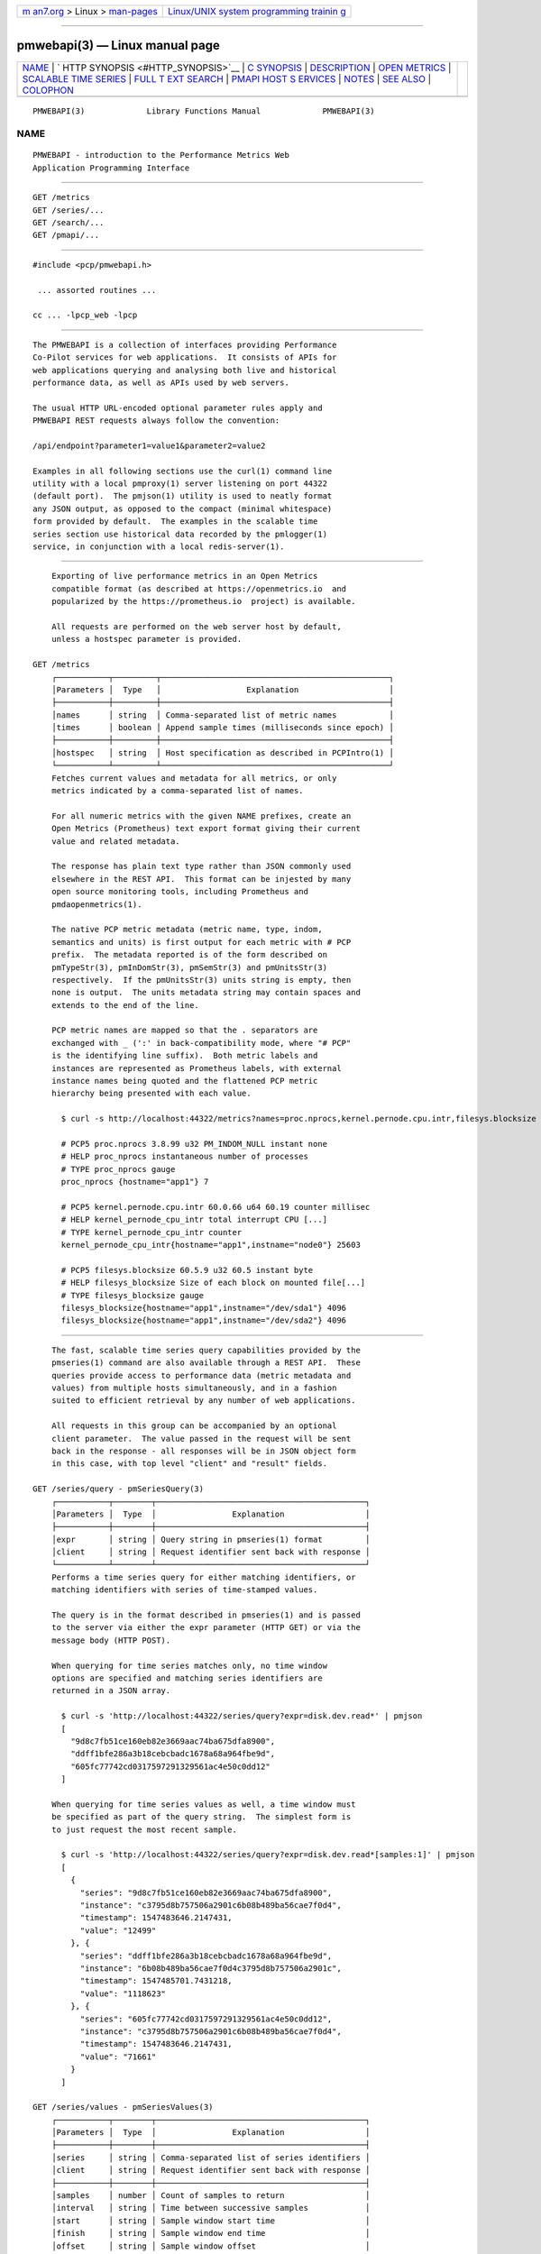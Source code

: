 .. container:: page-top

.. container:: nav-bar

   +----------------------------------+----------------------------------+
   | `m                               | `Linux/UNIX system programming   |
   | an7.org <../../../index.html>`__ | trainin                          |
   | > Linux >                        | g <http://man7.org/training/>`__ |
   | `man-pages <../index.html>`__    |                                  |
   +----------------------------------+----------------------------------+

--------------

pmwebapi(3) — Linux manual page
===============================

+-----------------------------------+-----------------------------------+
| `NAME <#NAME>`__ \|               |                                   |
| `                                 |                                   |
| HTTP SYNOPSIS <#HTTP_SYNOPSIS>`__ |                                   |
| \| `C SYNOPSIS <#C_SYNOPSIS>`__   |                                   |
| \| `DESCRIPTION <#DESCRIPTION>`__ |                                   |
| \|                                |                                   |
| `OPEN METRICS <#OPEN_METRICS>`__  |                                   |
| \|                                |                                   |
| `SCALABLE TIME                    |                                   |
| SERIES <#SCALABLE_TIME_SERIES>`__ |                                   |
| \|                                |                                   |
| `FULL T                           |                                   |
| EXT SEARCH <#FULL_TEXT_SEARCH>`__ |                                   |
| \|                                |                                   |
| `PMAPI HOST S                     |                                   |
| ERVICES <#PMAPI_HOST_SERVICES>`__ |                                   |
| \| `NOTES <#NOTES>`__ \|          |                                   |
| `SEE ALSO <#SEE_ALSO>`__ \|       |                                   |
| `COLOPHON <#COLOPHON>`__          |                                   |
+-----------------------------------+-----------------------------------+
| .. container:: man-search-box     |                                   |
+-----------------------------------+-----------------------------------+

::

   PMWEBAPI(3)             Library Functions Manual             PMWEBAPI(3)

NAME
-------------------------------------------------

::

          PMWEBAPI - introduction to the Performance Metrics Web
          Application Programming Interface


-------------------------------------------------------------------

::

          GET /metrics
          GET /series/...
          GET /search/...
          GET /pmapi/...


-------------------------------------------------------------

::

          #include <pcp/pmwebapi.h>

           ... assorted routines ...

          cc ... -lpcp_web -lpcp


---------------------------------------------------------------

::

          The PMWEBAPI is a collection of interfaces providing Performance
          Co-Pilot services for web applications.  It consists of APIs for
          web applications querying and analysing both live and historical
          performance data, as well as APIs used by web servers.

          The usual HTTP URL-encoded optional parameter rules apply and
          PMWEBAPI REST requests always follow the convention:

          /api/endpoint?parameter1=value1&parameter2=value2

          Examples in all following sections use the curl(1) command line
          utility with a local pmproxy(1) server listening on port 44322
          (default port).  The pmjson(1) utility is used to neatly format
          any JSON output, as opposed to the compact (minimal whitespace)
          form provided by default.  The examples in the scalable time
          series section use historical data recorded by the pmlogger(1)
          service, in conjunction with a local redis-server(1).


-----------------------------------------------------------------

::

          Exporting of live performance metrics in an Open Metrics
          compatible format (as described at https://openmetrics.io  and
          popularized by the https://prometheus.io  project) is available.

          All requests are performed on the web server host by default,
          unless a hostspec parameter is provided.

      GET /metrics
          ┌───────────┬─────────┬────────────────────────────────────────────────┐
          │Parameters │  Type   │                  Explanation                   │
          ├───────────┼─────────┼────────────────────────────────────────────────┤
          │names      │ string  │ Comma-separated list of metric names           │
          │times      │ boolean │ Append sample times (milliseconds since epoch) │
          ├───────────┼─────────┼────────────────────────────────────────────────┤
          │hostspec   │ string  │ Host specification as described in PCPIntro(1) │
          └───────────┴─────────┴────────────────────────────────────────────────┘
          Fetches current values and metadata for all metrics, or only
          metrics indicated by a comma-separated list of names.

          For all numeric metrics with the given NAME prefixes, create an
          Open Metrics (Prometheus) text export format giving their current
          value and related metadata.

          The response has plain text type rather than JSON commonly used
          elsewhere in the REST API.  This format can be injested by many
          open source monitoring tools, including Prometheus and
          pmdaopenmetrics(1).

          The native PCP metric metadata (metric name, type, indom,
          semantics and units) is first output for each metric with # PCP
          prefix.  The metadata reported is of the form described on
          pmTypeStr(3), pmInDomStr(3), pmSemStr(3) and pmUnitsStr(3)
          respectively.  If the pmUnitsStr(3) units string is empty, then
          none is output.  The units metadata string may contain spaces and
          extends to the end of the line.

          PCP metric names are mapped so that the . separators are
          exchanged with _ (':' in back-compatibility mode, where "# PCP"
          is the identifying line suffix).  Both metric labels and
          instances are represented as Prometheus labels, with external
          instance names being quoted and the flattened PCP metric
          hierarchy being presented with each value.

            $ curl -s http://localhost:44322/metrics?names=proc.nprocs,kernel.pernode.cpu.intr,filesys.blocksize

            # PCP5 proc.nprocs 3.8.99 u32 PM_INDOM_NULL instant none
            # HELP proc_nprocs instantaneous number of processes
            # TYPE proc_nprocs gauge
            proc_nprocs {hostname="app1"} 7

            # PCP5 kernel.pernode.cpu.intr 60.0.66 u64 60.19 counter millisec
            # HELP kernel_pernode_cpu_intr total interrupt CPU [...]
            # TYPE kernel_pernode_cpu_intr counter
            kernel_pernode_cpu_intr{hostname="app1",instname="node0"} 25603

            # PCP5 filesys.blocksize 60.5.9 u32 60.5 instant byte
            # HELP filesys_blocksize Size of each block on mounted file[...]
            # TYPE filesys_blocksize gauge
            filesys_blocksize{hostname="app1",instname="/dev/sda1"} 4096
            filesys_blocksize{hostname="app1",instname="/dev/sda2"} 4096


---------------------------------------------------------------------------------

::

          The fast, scalable time series query capabilities provided by the
          pmseries(1) command are also available through a REST API.  These
          queries provide access to performance data (metric metadata and
          values) from multiple hosts simultaneously, and in a fashion
          suited to efficient retrieval by any number of web applications.

          All requests in this group can be accompanied by an optional
          client parameter.  The value passed in the request will be sent
          back in the response - all responses will be in JSON object form
          in this case, with top level "client" and "result" fields.

      GET /series/query - pmSeriesQuery(3)
          ┌───────────┬────────┬────────────────────────────────────────────┐
          │Parameters │  Type  │                Explanation                 │
          ├───────────┼────────┼────────────────────────────────────────────┤
          │expr       │ string │ Query string in pmseries(1) format         │
          │client     │ string │ Request identifier sent back with response │
          └───────────┴────────┴────────────────────────────────────────────┘
          Performs a time series query for either matching identifiers, or
          matching identifiers with series of time-stamped values.

          The query is in the format described in pmseries(1) and is passed
          to the server via either the expr parameter (HTTP GET) or via the
          message body (HTTP POST).

          When querying for time series matches only, no time window
          options are specified and matching series identifiers are
          returned in a JSON array.

            $ curl -s 'http://localhost:44322/series/query?expr=disk.dev.read*' | pmjson
            [
              "9d8c7fb51ce160eb82e3669aac74ba675dfa8900",
              "ddff1bfe286a3b18cebcbadc1678a68a964fbe9d",
              "605fc77742cd0317597291329561ac4e50c0dd12"
            ]

          When querying for time series values as well, a time window must
          be specified as part of the query string.  The simplest form is
          to just request the most recent sample.

            $ curl -s 'http://localhost:44322/series/query?expr=disk.dev.read*[samples:1]' | pmjson
            [
              {
                "series": "9d8c7fb51ce160eb82e3669aac74ba675dfa8900",
                "instance": "c3795d8b757506a2901c6b08b489ba56cae7f0d4",
                "timestamp": 1547483646.2147431,
                "value": "12499"
              }, {
                "series": "ddff1bfe286a3b18cebcbadc1678a68a964fbe9d",
                "instance": "6b08b489ba56cae7f0d4c3795d8b757506a2901c",
                "timestamp": 1547485701.7431218,
                "value": "1118623"
              }, {
                "series": "605fc77742cd0317597291329561ac4e50c0dd12",
                "instance": "c3795d8b757506a2901c6b08b489ba56cae7f0d4",
                "timestamp": 1547483646.2147431,
                "value": "71661"
              }
            ]

      GET /series/values - pmSeriesValues(3)
          ┌───────────┬────────┬────────────────────────────────────────────┐
          │Parameters │  Type  │                Explanation                 │
          ├───────────┼────────┼────────────────────────────────────────────┤
          │series     │ string │ Comma-separated list of series identifiers │
          │client     │ string │ Request identifier sent back with response │
          ├───────────┼────────┼────────────────────────────────────────────┤
          │samples    │ number │ Count of samples to return                 │
          │interval   │ string │ Time between successive samples            │
          │start      │ string │ Sample window start time                   │
          │finish     │ string │ Sample window end time                     │
          │offset     │ string │ Sample window offset                       │
          │align      │ string │ Sample time alignment                      │
          │zone       │ string │ Time window timezone                       │
          └───────────┴────────┴────────────────────────────────────────────┘
          Performs values retrievals for one or more time series
          identifiers.  The JSON response contains the same information as
          the pmseries -q/--query option using any of the time window
          parameters described on pmseries(1).  If no time window
          parameters are specified, the single most recent value observed
          is retrieved.

            $ curl -s http://localhost:44322/series/values?series=605fc77742cd0317597291329561ac4e50c0dd12 | pmjson
            [
              {
                "series": "605fc77742cd0317597291329561ac4e50c0dd12",
                "timestamp": 1317633022959.959241041,
                "value": "71660"
              }
            ]

      GET /series/descs - pmSeriesDescs(3)
          ┌───────────┬────────┬────────────────────────────────────────────┐
          │Parameters │  Type  │                Explanation                 │
          ├───────────┼────────┼────────────────────────────────────────────┤
          │series     │ string │ Comma-separated list of series identifiers │
          │client     │ string │ Request identifier sent back with response │
          └───────────┴────────┴────────────────────────────────────────────┘
          Performs a descriptor lookup for one or more time series
          identifiers.  The JSON response contains the same information as
          the pmseries -d/--desc option.

            $ curl -s http://localhost:44322/series/descs?series=605fc77742cd0317597291329561ac4e50c0dd12 | pmjson
            [
              {
                "series": "605fc77742cd0317597291329561ac4e50c0dd12",
                "source": "f5ca7481da8c038325d15612bb1c6473ce1ef16f",
                "pmid": "60.0.4",
                "indom": "60.1",
                "semantics": "counter",
                "type": "u32",
                "units": "count",
              }
            ]

      GET /series/labels - pmSeriesLabels(3), pmSeriesLabelValues(3)
          ┌───────────┬────────┬────────────────────────────────────────────┐
          │Parameters │  Type  │                Explanation                 │
          ├───────────┼────────┼────────────────────────────────────────────┤
          │series     │ string │ Comma-separated list of series identifiers │
          │match      │ string │ Glob pattern string to match on all labels │
          │name       │ string │ Find all known label values for given name │
          │names      │ string │ Comma-separated list of label names        │
          │client     │ string │ Request identifier sent back with response │
          └───────────┴────────┴────────────────────────────────────────────┘
          This command operates in one of three modes.  It can perform a
          label set lookup for one or more time series identifiers, when
          given the series parameter).  It can produce a list of all known
          label names, in the absence of name, names or series parameters.
          The JSON responses for these modes contains the same information
          as the pmseries -l/--labels option.

          Alternatively, it can produce a list of all known label values
          for a given label name or names.  The JSON response for this mode
          contains the same information as the pmseries -v/--values option.

            $ curl -s http://localhost:44322/series/labels?series=605fc77742cd0317597291329561ac4e50c0dd12 | pmjson
            [
              {
                "series": "605fc77742cd0317597291329561ac4e50c0dd12",
                "labels": {
                  "agent": "linux",
                  "domainname": "acme.com",
                  "groupid": 1000,
                  "hostname": "www.acme.com",
                  "latitude": -25.28496,
                  "longitude": 152.87886,
                  "machineid": "295b16e3b6074cc8bdbda8bf96f6930a",
                  "platform": "dev",
                  "userid": 1000
                }
              }
            ]

          Alternatively, with no name, names or series parameters, return
          the list of all known label names.

            $ curl -s http://localhost:44322/series/labels | pmjson
            [
                "agent",
                "appversion",
                "domainname",
                "groupid",
                "hostname",
                "jobid",
                "latitude",
                "longitude",
                "machineid",
                "platform",
                "userid"
            ]

          Use the name or names parameters to find all possible label
          values for the given name(s).

            $ curl -s http://localhost:44322/series/labels?names=hostname,domainname | pmjson
            {
                "hostname": [ "app", "nas" ],
                "domainname": [ "acme.com" ]
            }

      GET /series/metrics - pmSeriesMetrics(3)
          ┌───────────┬────────┬────────────────────────────────────────────┐
          │Parameters │  Type  │                Explanation                 │
          ├───────────┼────────┼────────────────────────────────────────────┤
          │series     │ string │ Comma-separated list of series identifiers │
          │match      │ string │ Glob pattern string to match on all names  │
          │client     │ string │ Request identifier sent back with response │
          └───────────┴────────┴────────────────────────────────────────────┘
          Performs a metric name lookup for one or more time series
          identifiers.  The JSON response contains the same information as
          the pmseries -m/--metrics option.

            $ curl -s http://localhost:44322/series/metrics?series=605fc77742cd0317597291329561ac4e50c0dd12 | pmjson
            [
              {
                "series": "605fc77742cd0317597291329561ac4e50c0dd12",
                "name": "disk.dev.read_bytes"
              }
            ]

          Alternatively, with no series argument, this request will return
          the list of all known metric names.

            $ curl -s http://localhost:44322/series/metrics | pmjson
            [
                "disk.dev.read",
                "disk.dev.read_bytes",
                "disk.dev.read_merge",
                "kernel.all.load",
                "kernel.all.pswitch",
                ...
            ]

      GET /series/sources - pmSeriesSources(3)
          ┌───────────┬────────┬─────────────────────────────────────────────┐
          │Parameters │  Type  │                 Explanation                 │
          ├───────────┼────────┼─────────────────────────────────────────────┤
          │series     │ string │ Comma-separated list of source identifiers  │
          │match      │ string │ Glob pattern string to match on all sources │
          │client     │ string │ Request identifier sent back with response  │
          └───────────┴────────┴─────────────────────────────────────────────┘
          Performs a lookup for one or more time series sources, returning
          an array of all PMAPI context names used to access the time
          series from that source.  The JSON response contains the same
          information as the pmseries -S/--source option.

            $ curl -s http://localhost:44322/series/sources?source=2cd6a38f9339f2dd1f0b4775bda89a9e7244def6 | pmjson
            [
              {
                "source": "2cd6a38f9339f2dd1f0b4775bda89a9e7244def6",
                "context": [
                  "/var/log/pcp/pmlogger/acme",
                  "www.acme.com"
                ]
              }
            ]

      GET /series/instances - pmSeriesInstances(3)
          ┌───────────┬────────┬───────────────────────────────────────────────┐
          │Parameters │  Type  │                  Explanation                  │
          ├───────────┼────────┼───────────────────────────────────────────────┤
          │series     │ string │ Comma-separated list of series identifiers    │
          │match      │ string │ Glob pattern string to match on all instances │
          │client     │ string │ Request identifier sent back with response    │
          └───────────┴────────┴───────────────────────────────────────────────┘
          Provide instance identifiers and names for one or more time
          series identifiers.  The JSON response contains the same
          information as the pmseries -i/--instance option.

            $ curl -s http://localhost:44322/series/instances?series=605fc77742cd0317597291329561ac4e50c0dd12 | pmjson
            [
              {
                "series": "605fc77742cd0317597291329561ac4e50c0dd12",
                "source": "97261ac7742cd4e50c0d03175913295d12605fc7",
                "instance": "c3795d8b757506a2901c6b08b489ba56cae7f0d4"
                "id": 1,
                "name": "sda",
              }, {
                "series": "605fc77742cd0317597291329561ac4e50c0dd12",
                "source": "97261ac7742cd4e50c0d03175913295d12605fc7",
                "instance": "57506a2901c6b08b489ba56cae7f0d4c3795d8b7"
                "id": 2,
                "name": "sdb",
              }
            ]

          Alternatively, with no series argument, this request will return
          the list of all known instance names.

            $ curl -s http://localhost:44322/series/instances | pmjson
            [
                "1 minute",
                "5 minute",
                "15 minute",
                "cpu0",
                "cpu1",
                "cpu2",
                "cpu3",
                "node0",
                "node1",
                "sda",
                "sdb",
                ...
            ]

      GET /series/load - pmSeriesLoad(3)
          ┌───────────┬────────┬────────────────────────────────────────────┐
          │Parameters │  Type  │                Explanation                 │
          ├───────────┼────────┼────────────────────────────────────────────┤
          │expr       │ string │ Source load string in pmseries(1) format   │
          │client     │ string │ Request identifier sent back with response │
          └───────────┴────────┴────────────────────────────────────────────┘
          Load time series performance data from the specified source into
          the redis-server cache.  This request is equivalent to the
          pmseries -l/--load option.

            $ curl -s http://localhost:44322/series/load?expr={source.name:"/var/log/pcp/pmlogger/acme"}
            {
              "success": true
            }


-------------------------------------------------------------------------

::

          The full text search capabilities provided by the pmsearch(1)
          command are also available through a REST API.  These queries
          provide access to an index over performance metric names,
          instances, instance domains and help text, suitable for a metric
          search engine, and in a fashion suited to efficient querying by
          any number of web applications.

          In order to use this functionality, the optional RediSearch
          module must be loaded in the redis-server at the time pmproxy is
          started, such that metrics, instances and help text it discovers
          can be automatically indexed.

      GET /search/text - pmSearchTextQuery(3)
          ┌───────────┬────────┬─────────────────────────────────────────────┐
          │Parameters │  Type  │                 Explanation                 │
          ├───────────┼────────┼─────────────────────────────────────────────┤
          │query      │ string │ Query string in pmsearch(1) format          │
          │highlight  │ fields │ Include matching markup in response fields  │
          │offset     │ number │ Result offset cursor for pagination         │
          │limit      │ number │ Maximum results to include in response      │
          │field      │ fields │ Queried fields (defaults to all)            │
          │return     │ fields │ Fields to actually return (defaults to all) │
          │type       │ types  │ Entity types to filter (defaults to all)    │
          └───────────┴────────┴─────────────────────────────────────────────┘
          Performs a text search query across metrics and instance domains
          - all forms of names and help texts.

          The mandatory search string is further described in pmsearch(1)
          and is passed to the server via the query parameter (HTTP GET).

            $ curl -s http://localhost:44322/search/text?query=halt | pmjson
            {
              "total": 2,
              "offset": 0,
              "limit": 10,
              "elapsed": 0.000504,
              "results": [
                {
                  "name": "kvm.halt_exits",
                  "type": "metric",
                  "indom": "95.0.4",
                  "oneline": "Number of guest exits due to halt calls.",
                  "helptext": "This type of exit is usually seen when a guest is idle."
                },
                {
                  "name": "kvm.halt_wakeup",
                  "type": "metric",
                  "indom": "95.0.6",
                  "oneline": "Number of wakeups from a halt.",
                }
              ]
            }

          The available search entity types are metric, indom and instance.
          Query parameters highlight and field take name, oneline and
          helptext.

          Query parameter return takes name, type, oneline, helptext,
          indom.  There is typically both a name and help text associated
          with metrics. Contents of these are then matched against query.
          An instance domain has help text and a numeric identifier, while
          instances have a name only (which can be searched).

      GET /search/suggest - pmSearchTextSuggest(3)
          ┌───────────┬────────┬────────────────────────────────────┐
          │Parameters │  Type  │            Explanation             │
          ├───────────┼────────┼────────────────────────────────────┤
          │query      │ string │ Search query for search engine     │
          │limit      │ number │ Max results to include in response │
          └───────────┴────────┴────────────────────────────────────┘
          Provides search query suggestions, that is, metric and instance
          names.

          The mandatory search string is further described in pmsearch(1)
          and is passed to the server via the query parameter (HTTP GET).

            $ curl -s http://localhost:44322/search/suggest?query=disk&limit=4 | pmjson
            [
                "disk.all.avactive",
                "disk.all.aveq",
                "disk.all.blkread",
                "disk.all.blktotal"
            ]

      GET /search/indom - pmSearchTextInDom(3)
          ┌───────────┬────────┬─────────────────────────────────────┐
          │Parameters │  Type  │             Explanation             │
          ├───────────┼────────┼─────────────────────────────────────┤
          │query      │ string │ Target indom for search engine      │
          │offset     │ number │ Result offset cursor for pagination │
          │limit      │ number │ M results to include in response    │
          └───────────┴────────┴─────────────────────────────────────┘
          Provides all entities (instances, metrics) related to indom,
          including itself, that is passed to the server via the query
          parameter.

      GET /search/info - pmSearchInfo(3)
          Provides metrics relating to operation of the search engine, in
          particular showing document and text record counts.

            $ curl -s http://localhost:44322/search/info | pmjson
            {
                "docs": 1589,
                "terms": 3855,
                "records": 116831,
                "records_per_doc_avg": 73.52,
                "bytes_per_record_avg": 6.36,
                "inverted_sz_mb": 0.71,
                "inverted_cap_mb": 0.00,
                "inverted_cap_ovh": 0.00,
                "skip_index_size_mb": 0.00,
                "score_index_size_mb": 0.00,
                "offsets_per_term_avg": 9.41,
                "offset_bits_per_record_avg": 8.00
            }


-------------------------------------------------------------------------------

::

          The live performance collection facilities available from pmcd(1)
          can also be accessed through a REST API.

          All requests are performed on the web server host by default,
          unless either a hostspec or context parameter is provided.
          hostname can be used in place of hostspec.

          Context identifiers are used as a persistent way to refer to
          PMAPI contexts across related web requests.  These contexts
          expire after a configurable period of disuse, and are either
          explicitly allocated using the /pmapi/context interface, or
          implicitly allocated using other interfaces.

          The timeout interval is configurable at context creation time,
          and as such the polltime parameter can be used anywhere the
          hostspec is specified.  It sets the context timeout in terms of
          length of inactive time.  The unit for the timeout value is
          seconds and the default is 5.

          To specify a specific existing context in any PMAPI web request,
          the endpoints can be accessed with either the context parameter
          or embedded in the endpoint URL itself, such as
          /pmapi/[number]/fetch.

      GET /pmapi/context - pmNewContext(3)
          ┌────────────┬────────┬────────────────────────────────────────────────┐
          │Parameters  │  Type  │                  Explanation                   │
          ├────────────┼────────┼────────────────────────────────────────────────┤
          │hostspec    │ string │ Host specification as described in PCPIntro(1) │
          │polltimeout │ number │ Seconds of inactivity before closing context   │
          │client      │ string │ Request identifier sent back with response     │
          └────────────┴────────┴────────────────────────────────────────────────┘
          To create a context for live sampling, a web client can access
          any /pmapi URL (optionally using the hostspec or context
          parameter).  If no context exists, a new one will be created for
          that web client, and its identifier returned for future accesses.

          However, /pmapi/context is provided as a dedicated URL for
          applications wishing to explicitly create the contexts they use.

          If successful, the server responds with a HTTP 200 (OK) code and
          JSON message body of the form:

            $ curl -s http://localhost:44322/pmapi/context?hostspec=www.acme.com&polltime=500 | pmjson
            {
              "context": 348734,
              "source": "05af7f3eb840277fd3cfa91f90ef0067199743c",
              "hostspec": "www.acme.com",
              "labels": {
                "domainname": "acme.com",
                "groupid": 1000,
                "hostname": "www.acme.com",
                "machineid": "295b7623b6074cc8bdbda8bf96f6930a"
                "platform": "dev",
                "userid": 1000
              }
            }

          The context (a 32-bit unsigned decimal number) can then be used
          with all later requests.

          In the case of a hostspec containing authentication information,
          such as a username, the server will follow the HTTP Basic
          Authentication protocol to ascertain necessary authentication
          details from the user, providing the client web application an
          opportunity to request these from the user.

      GET /pmapi/metric - pmLookupDesc(3), pmLookupLabels(3),
          pmLookupName(3), pmLookupText(3)
          ┌────────────┬────────┬────────────────────────────────────────────────┐
          │Parameters  │  Type  │                  Explanation                   │
          ├────────────┼────────┼────────────────────────────────────────────────┤
          │name        │ string │ An individual metric name                      │
          │names       │ string │ Comma-separated list of metric names           │
          │pmid        │ pmID   │ Numeric or pmIDStr(3) metric identifier        │
          │pmids       │ string │ Comma-separated numeric or pmIDStr(3) pmIDs    │
          │prefix      │ string │ Metric namespace component as in PMNS(5)       │
          ├────────────┼────────┼────────────────────────────────────────────────┤
          │hostspec    │ string │ Host specification as described in PCPIntro(1) │
          │context     │ number │ Web context number (optional like hostspec)    │
          │polltimeout │ number │ Seconds of inactivity before context closed    │
          │client      │ string │ Request identifier sent back with response     │
          └────────────┴────────┴────────────────────────────────────────────────┘
          The metric endpoint provides detailed PMAPI metric metadata for
          one or more metrics.  If no parameters are supplied, the response
          will be for all metrics found when traversing the entire
          Performance Metrics Name Space (PMNS).

          The prefix parameter can be used to specify a subtree of the PMNS
          for traversal.  Alternatively, a specific metric or comma-
          separated list of metrics can be specified using either name or
          names

          The server response is a JSON document that provides metric
          metadata as an array.

            $ curl -s http://localhost:44322/pmapi/metric?names=kernel.all.load,disk.all.read | pmjson
            {
              "context": 348734,
              "metrics": [
                {
                  "name": "kernel.all.load",
                  "pmid": "60.2.0",
                  "indom": "60.2",
                  "type": "FLOAT",
                  "sem": "instant",
                  "units": "none",
                  "series": "d2b28c7f6dc0d69ffd21dba7ba955e78c37719b",
                  "source": "05af7f3eb840277fd3cfa91f90ef0067199743c",
                  "labels": {
                    "agent": "linux",
                    "domainname": "acme.com",
                    "groupid": 1000,
                    "hostname": "www.acme.com",
                    "platform": "dev",
                    "userid": 1000
                  },
                  "text-oneline": "1, 5 and 15 minute load average"
                },
                {
                  "name": "disk.all.read",
                  "pmid": "60.0.24",
                  "type": "U64",
                  "sem": "counter",
                  "units": "count",
                  "series": "d2b28c7f6dc0d69ffd21dba7ba955e78c37719b",
                  "source": "05af7f3eb840277fd3cfa91f90ef0067199743c",
                  "labels": {
                    "agent": "linux",
                    "domainname": "acme.com",
                    "groupid": 1000,
                    "hostname": "www.acme.com",
                    "platform": "dev",
                    "userid": 1000
                  },
                  "text-oneline": "total read operations, summed for all disks",
                  "text-help": "Cumulative number of disk read operations [...]"
                }
              ]
            }
          Most of the fields are directly transcribed from the PMAPI calls
          for metric descriptors, labels and help text mentioned above and
          are exactly as would be observed using the pminfo(1) command with
          the -dlmstT options.

          The semantics, type and units fields are as returned by
          pmTypeStr(3), pmUnitsStr(3) and pmSemStr(3).

      GET /pmapi/fetch - pmFetch(3)
          ┌────────────┬────────┬────────────────────────────────────────────────┐
          │Parameters  │  Type  │                  Explanation                   │
          ├────────────┼────────┼────────────────────────────────────────────────┤
          │delta       │ string │ Sampling interval in pmParseInterval(3) form   │
          │name        │ string │ An individual metric name                      │
          │names       │ string │ Comma-separated list of metric names           │
          │pmid        │ pmID   │ Numeric or pmIDStr(3) metric identifier        │
          │pmids       │ string │ Comma-separated numeric or pmIDStr(3) pmIDs    │
          ├────────────┼────────┼────────────────────────────────────────────────┤
          │hostspec    │ string │ Host specification as described in PCPIntro(1) │
          │context     │ number │ Web context number (optional like hostspec)    │
          │polltimeout │ number │ Seconds of inactivity before context closed    │
          │client      │ string │ Request identifier sent back with response     │
          └────────────┴────────┴────────────────────────────────────────────────┘
          This request fetches (samples) current values for given metrics.

          If any of the names or pmids provided are valid, the response is
          a JSON document that provides the values for all instances of the
          metrics, unless a instance profile has been set for the web
          context (see section on InDom profiles below).

            $ curl -s http://localhost:44322/pmapi/fetch?names=kernel.all.load,disk.all.read | pmjson
            {
              "context": 348734,
              "timestamp": 1547483646.2147431,
              "values": [
                {
                  "pmid": "60.2.0",
                  "name": "kernel.all.load",
                  "instances:" [
                    { "instance": 1, "value": 0.1 },
                    { "instance": 5, "value": 0.17 },
                    { "instance": 15, "value": 0.22 }
                  ]
                },
                {
                  "pmid":"60.0.24",
                  "name":"disk.all.read",
                  "instances:" [
                    { "instance": null, "value": 639231 }
                  ]
                }
              ]
            }
          The response fields map directly to fields from the underlying
          pmFetch(3) sampling interface.

          Numeric metric types are represented as JSON integer or floating-
          point values.  Strings are passed verbatim, except that non-ASCII
          values are replaced with a Unicode 0xFFFD replacement character
          code.

          In backward compatibility mode the timestamp is presented as a
          JSON map with second (sec) and microsecond (us) fields, instead
          of using the more compact floating point representation shown
          above.

      GET /pmapi/children - pmGetChildren(3), pmGetChildrenStatus(3)
          ┌────────────┬────────┬────────────────────────────────────────────────┐
          │Parameters  │  Type  │                  Explanation                   │
          ├────────────┼────────┼────────────────────────────────────────────────┤
          │prefix      │ string │ Metric namespace component as in PMNS(5)       │
          ├────────────┼────────┼────────────────────────────────────────────────┤
          │hostspec    │ string │ Host specification as described in PCPIntro(1) │
          │context     │ number │ Web context number (optional like hostspec)    │
          │polltimeout │ number │ Seconds of inactivity before context closed    │
          │client      │ string │ Request identifier sent back with response     │
          └────────────┴────────┴────────────────────────────────────────────────┘
          The children endpoint provides iterative namespace traversal for
          a context.  If no parameters are supplied, the response will
          describe the direct descendants of the Performance Metrics Name
          Space (PMNS) root.

          The prefix parameter can be used to specify a subtree of the PMNS
          for traversal.

          The server response is a JSON document that provides the set of
          leaf and non-leaf nodes below the given namespace node or root.

            $ curl -s http://localhost:44322/pmapi/children?prefix=mem | pmjson
            {
              "context": 348734,
              "name": "mem",
              "leaf": [
                "physmem",
                "freemem"
              ],
              "nonleaf": [
                "util",
                "numa",
                "vmstat",
                "buddyinfo",
                "slabinfo",
                "zoneinfo",
                "ksm"
              ]
            }

      GET /pmapi/indom - pmGetInDom(3), pmNameInDom(3), pmLookupInDom(3)
          ┌────────────┬─────────┬────────────────────────────────────────────────┐
          │Parameters  │  Type   │                  Explanation                   │
          ├────────────┼─────────┼────────────────────────────────────────────────┤
          │iname       │ string  │ Comma-separated list of instance names         │
          │indom       │ pmInDom │ Numeric or pmInDomStr(3) instance domain       │
          │instance    │ number  │ Comma-separated list of instance numbers       │
          │match       │ string  │ Pattern matching style (exact, glob or regex)  │
          │name        │ string  │ An individual metric name                      │
          ├────────────┼─────────┼────────────────────────────────────────────────┤
          │hostspec    │ string  │ Host specification as described in PCPIntro(1) │
          │context     │ number  │ Web context number (optional like hostspec)    │
          │polltimeout │ number  │ Seconds of inactivity before context closed    │
          │client      │ string  │ Request identifier sent back with response     │
          └────────────┴─────────┴────────────────────────────────────────────────┘
          This request lists the current instances of an instance domain.
          The instance domain is either specified directly (in numeric or
          string form) or indirectly, by association with the specified
          metric.

          The request can be further qualified with a comma-separated list
          of the instances to report on, either by name or number, using
          the instance and iname parameters.

          In the case of instance name qualifiers, these will be matched by
          exact string comparison by default.  Alternatively, the match
          parameter can be used to specify that regular expression or glob
          pattern matching should be used instead.

          The response is a JSON document that provides the instance domain
          metadata as an array.

            $ curl -s http://localhost:44322/pmapi/indom?name=kernel.all.load | pmjson
            {
              "context": 348734,
              "indom": "60.2",
              "labels": {
                "domainname": "acme.com",
                "groupid": 1000,
                "hostname": "www.acme.com",
                "machineid": "295b7623b6074cc8bdbda8bf96f6930a"
                "platform": "dev",
                "userid": 1000
              },
              "instances": [
                {
                  "instance": 1,
                  "name": "1 minute"
                  "labels": { ... },
                },
                {
                  "instance": 5,
                  "name": "5 minute"
                  "labels": { ... },
                },
                {
                  "instance": 15,
                  "name": "15 minute"
                  "labels": { ...  },
                }
              ]
            }

      GET /pmapi/profile - pmAddProfile(3), pmDelProfile(3)
       ┌────────────┬─────────┬────────────────────────────────────────────────┐
       │Parameters  │  Type   │                  Explanation                   │
       ├────────────┼─────────┼────────────────────────────────────────────────┤
       │iname       │ string  │ Comma-separated list of instance names         │
       │indom       │ pmInDom │ Numeric or pmInDomStr(3) instance domain       │
       │instance    │ number  │ Comma-separated list of instance numbers       │
       │expr        │ string  │ One of "add" or "del" (mandatory).             │
       │match       │ string  │ Pattern matching style (exact, glob or regex)  │
       ├────────────┼─────────┼────────────────────────────────────────────────┤
       │hostspec    │ string  │ Host specification as described in PCPIntro(1) │
       │context     │ number  │ Web context number (optional like hostspec)    │
       │polltimeout │ number  │ Seconds of inactivity before context closed    │
       │client      │ string  │ Request identifier sent back with response     │
       └────────────┴─────────┴────────────────────────────────────────────────┘
          Some PMAPI operations can be performed with an active instance
          domain profile which restricts (filters) the set of resulting
          instances returned, as described on pmAddProfile(3).

            $ curl -s http://localhost:44322/pmapi/profile?expr=add,indom=60.2,iname=1%20minute
            { "context": 348734, "success": true }

      GET /pmapi/store - pmStore(3)
          ┌────────────┬────────┬────────────────────────────────────────────────┐
          │Parameters  │  Type  │                  Explanation                   │
          ├────────────┼────────┼────────────────────────────────────────────────┤
          │iname       │ string │ Comma-separated list of instance names         │
          │instance    │ number │ Comma-separated list of instance numbers       │
          │name        │ string │ An individual metric name                      │
          │value       │ (any)  │ New value for the given metric instance(s)     │
          ├────────────┼────────┼────────────────────────────────────────────────┤
          │hostspec    │ string │ Host specification as described in PCPIntro(1) │
          │context     │ number │ Web context number (optional like hostspec)    │
          │polltimeout │ number │ Seconds of inactivity before context closed    │
          │client      │ string │ Request identifier sent back with response     │
          └────────────┴────────┴────────────────────────────────────────────────┘
          Some performance metrics allow their value to be modified, for
          example to re-initialize counters or to modify control variables.

          This operation takes a single metric name to modify, and
          optionally specific instances.  The mandatory value will be
          interpreted according to the type of the metric being modified.

          If successful, the response from these requests is a JSON
          document of the form:

            $ curl -s http://localhost:44322/pmapi/store?name=pmcd.control.timeout&value=10
            {
              "context": 348734,
              "success": true
            }

      GET /pmapi/derive: pmAddDerived(3)
          ┌────────────┬────────┬────────────────────────────────────────────────┐
          │Parameters  │  Type  │                  Explanation                   │
          ├────────────┼────────┼────────────────────────────────────────────────┤
          │expr        │ string │ Derived metric expression                      │
          │name        │ string │ New derived metric name                        │
          ├────────────┼────────┼────────────────────────────────────────────────┤
          │hostspec    │ string │ Host specification as described in PCPIntro(1) │
          │context     │ number │ Web context number (optional like hostspec)    │
          │polltimeout │ number │ Seconds of inactivity before context closed    │
          │client      │ string │ Request identifier sent back with response     │
          └────────────┴────────┴────────────────────────────────────────────────┘
          Create a new derived metric, as defined by the pmAddDerived(3)
          metric interface.  Derived metrics are associated with the named
          context, or a new context is created and returned in the result.

          This interface is one of the few that allows a POST to be used in
          place of a GET.  In this case the HTTP POST request body may be
          used to provide one or more derived metrics specifications (all
          at once, across multiple lines, as a convenience).

            $ curl -s http://localhost:44322/pmapi/derive?name=blkio.avgsz&expr=disk.all.blktotal/disk.all.total | pmjson
            {
              "context": 348734,
              "success": true
            }

            $ curl -s http://localhost:44322/pmapi/fetch?name=blkio.avgsz&samples=2 | pmjson
            {
              "context": 348734,
              "timestamp": 1547483648.2147428,
              "values": [
                {
                  "pmid": "511.0.27",
                  "name": "blkio.avgsz",
                  "instances:" [
                    {
                      "instance": null,
                      "value": 9231
                    }
                  ]
                }
              ]
            }

      GET /pmapi/metrics: pmLookupDesc(3),pmLookupLabels(3), pmFetch(3)
          ┌────────────┬─────────┬────────────────────────────────────────────────┐
          │Parameters  │  Type   │                  Explanation                   │
          ├────────────┼─────────┼────────────────────────────────────────────────┤
          │names       │ string  │ Comma-separated list of metric names           │
          │times       │ boolean │ Append sample times (milliseconds since epoch) │
          ├────────────┼─────────┼────────────────────────────────────────────────┤
          │context     │ number  │ Web context number (optional like hostspec)    │
          │hostspec    │ string  │ Host specification as described in PCPIntro(1) │
          │polltimeout │ number  │ Seconds of inactivity before context closed    │
          │client      │ string  │ Request identifier sent back with response     │
          └────────────┴─────────┴────────────────────────────────────────────────┘
          This request is a subset of the style described in the ``OPEN
          METRICS'' section, allowing a web context identifier to be passed
          as a parameter.  It is otherwise very similar in terms of
          parameters and response handling, please refer to the earlier
          section for details.


---------------------------------------------------

::

          For the REST APIs, errors generally result in HTTP-level error
          responses.  Wherever possible, any PMAPI error string will also
          be provided in a message along with the response.

          All responses will be returned using HTTP 1.1 protocol and with
          chunked encoding being used to stream responses that are larger
          than a configured maximum size.  Compression will be used on
          responses whenever the client indicates appropriate support.

          An Access-Control-Allow-Origin: * header is added to all REST API
          responses.


---------------------------------------------------------

::

          PCPIntro(1), curl(1), pmcd(1), pmdaopenmetrics(1), pminfo(1),
          pmjson(1), pmlogger(1), pmproxy(1), pmseries(1), redis-server(1),
          PCPIntro(3) and PMAPI(3)

COLOPHON
---------------------------------------------------------

::

          This page is part of the PCP (Performance Co-Pilot) project.
          Information about the project can be found at 
          ⟨http://www.pcp.io/⟩.  If you have a bug report for this manual
          page, send it to pcp@groups.io.  This page was obtained from the
          project's upstream Git repository
          ⟨https://github.com/performancecopilot/pcp.git⟩ on 2021-08-27.
          (At that time, the date of the most recent commit that was found
          in the repository was 2021-08-27.)  If you discover any rendering
          problems in this HTML version of the page, or you believe there
          is a better or more up-to-date source for the page, or you have
          corrections or improvements to the information in this COLOPHON
          (which is not part of the original manual page), send a mail to
          man-pages@man7.org

   Performance Co-Pilot               PCP                       PMWEBAPI(3)

--------------

Pages that refer to this page:
`pcpcompat(1) <../man1/pcpcompat.1.html>`__, 
`pmdaopenmetrics(1) <../man1/pmdaopenmetrics.1.html>`__, 
`pmfind(1) <../man1/pmfind.1.html>`__, 
`pmjson(1) <../man1/pmjson.1.html>`__, 
`pmproxy(1) <../man1/pmproxy.1.html>`__, 
`pmseries(1) <../man1/pmseries.1.html>`__, 
`pmapi(3) <../man3/pmapi.3.html>`__, 
`pmda(3) <../man3/pmda.3.html>`__, 
`pmdiscoversetup(3) <../man3/pmdiscoversetup.3.html>`__, 
`pmhttpnewclient(3) <../man3/pmhttpnewclient.3.html>`__, 
`pmsearchinfo(3) <../man3/pmsearchinfo.3.html>`__, 
`pmsearchsetup(3) <../man3/pmsearchsetup.3.html>`__, 
`pmsearchtextindom(3) <../man3/pmsearchtextindom.3.html>`__, 
`pmsearchtextquery(3) <../man3/pmsearchtextquery.3.html>`__, 
`pmsearchtextsuggest(3) <../man3/pmsearchtextsuggest.3.html>`__, 
`pmseriesdescs(3) <../man3/pmseriesdescs.3.html>`__, 
`pmseriesquery(3) <../man3/pmseriesquery.3.html>`__, 
`pmseriessetup(3) <../man3/pmseriessetup.3.html>`__, 
`pmwebtimerregister(3) <../man3/pmwebtimerregister.3.html>`__

--------------

--------------

.. container:: footer

   +-----------------------+-----------------------+-----------------------+
   | HTML rendering        |                       | |Cover of TLPI|       |
   | created 2021-08-27 by |                       |                       |
   | `Michael              |                       |                       |
   | Ker                   |                       |                       |
   | risk <https://man7.or |                       |                       |
   | g/mtk/index.html>`__, |                       |                       |
   | author of `The Linux  |                       |                       |
   | Programming           |                       |                       |
   | Interface <https:     |                       |                       |
   | //man7.org/tlpi/>`__, |                       |                       |
   | maintainer of the     |                       |                       |
   | `Linux man-pages      |                       |                       |
   | project <             |                       |                       |
   | https://www.kernel.or |                       |                       |
   | g/doc/man-pages/>`__. |                       |                       |
   |                       |                       |                       |
   | For details of        |                       |                       |
   | in-depth **Linux/UNIX |                       |                       |
   | system programming    |                       |                       |
   | training courses**    |                       |                       |
   | that I teach, look    |                       |                       |
   | `here <https://ma     |                       |                       |
   | n7.org/training/>`__. |                       |                       |
   |                       |                       |                       |
   | Hosting by `jambit    |                       |                       |
   | GmbH                  |                       |                       |
   | <https://www.jambit.c |                       |                       |
   | om/index_en.html>`__. |                       |                       |
   +-----------------------+-----------------------+-----------------------+

--------------

.. container:: statcounter

   |Web Analytics Made Easy - StatCounter|

.. |Cover of TLPI| image:: https://man7.org/tlpi/cover/TLPI-front-cover-vsmall.png
   :target: https://man7.org/tlpi/
.. |Web Analytics Made Easy - StatCounter| image:: https://c.statcounter.com/7422636/0/9b6714ff/1/
   :class: statcounter
   :target: https://statcounter.com/

